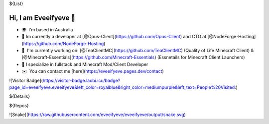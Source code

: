 ${List}

Hi, I am Eveeifyeve 👋
-------------------------
*   🌍  I'm based in Australia
*   🔭  Im currently a developer at [@Opus-Client](https://github.com/Opus-Client) and CTO at [@NodeForge-Hosting](https://github.com/NodeForge-Hosting)
*   🚀  I'm currently working on: [@TeaClientMC](https://github.com/TeaClientMC) (Quality of Life Minecraft Client) & [@Minecraft-Essentials](https://github.com/Minecraft-Essentials) (Essnetails for Minecraft Client Launchers)
*   🌟  I specialize in fullstack and Minecraft Mod/Client Developer
*   ✉️  You can contact me [here](https://eveeifyeve.pages.dev/contact)

![Visitor Badge](https://visitor-badge.laobi.icu/badge?page_id=eveeifyeve.eveeifyeve&left_color=royalblue&right_color=mediumpurple&left_text=People%20Visited:)

${Details}

${Repos}

![Snake](https://raw.githubusercontent.com/eveeifyeve/eveeifyeve/output/snake.svg)
